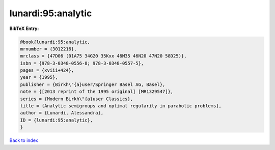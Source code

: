 lunardi:95:analytic
===================

.. :cite:t:`lunardi:95:analytic`

.. bibliography:: ../../All.bib

**BibTeX Entry:**

.. code-block:: bibtex

   @book{lunardi:95:analytic,
   mrnumber = {3012216},
   mrclass = {47D06 (01A75 34G20 35Kxx 46M35 46N20 47N20 58D25)},
   isbn = {978-3-0348-0556-8; 978-3-0348-0557-5},
   pages = {xviii+424},
   year = {1995},
   publisher = {Birkh\"{a}user/Springer Basel AG, Basel},
   note = {[2013 reprint of the 1995 original] [MR1329547]},
   series = {Modern Birkh\"{a}user Classics},
   title = {Analytic semigroups and optimal regularity in parabolic problems},
   author = {Lunardi, Alessandra},
   ID = {lunardi:95:analytic},
   }

`Back to index <../index>`_
